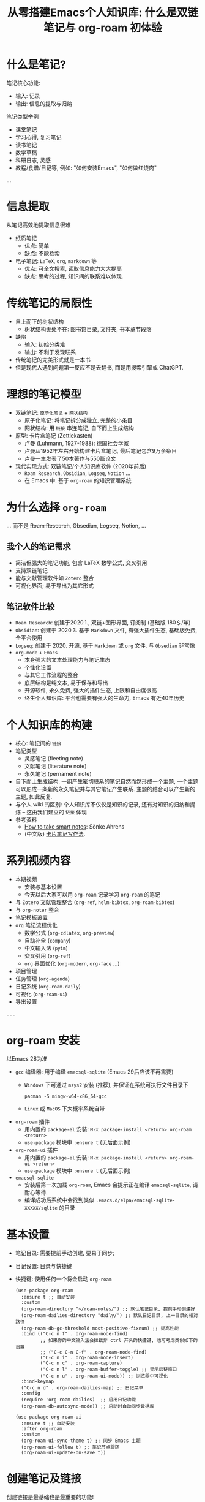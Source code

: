 #+title: 从零搭建Emacs个人知识库: 什么是双链笔记与 org-roam 初体验

* 什么是笔记?
笔记核心功能:
- 输入: 记录
- 输出: 信息的提取与归纳

笔记类型举例
- 课堂笔记
- 学习心得, 复习笔记
- 读书笔记
- 数学草稿
- 科研日志, 灵感
- 教程/食谱/日记等, 例如: "如何安装Emacs", "如何做红烧肉"
...

* 信息提取
从笔记高效地提取信息很难
- 纸质笔记
  - 优点: 简单
  - 缺点: 不能检索
- 电子笔记: =LaTeX=, =org=, =markdown= 等
  - 优点: 可全文搜索, 读取信息能力大大提高
  - 缺点: 思考的过程, 知识间的联系难以体现.

* 传统笔记的局限性
- 自上而下的树状结构
  - 树状结构无处不在: 图书馆目录, 文件夹, 书本章节段落
- 缺陷
  - 输入: 初始分类难
  - 输出: 不利于发现联系
- 传统笔记的完美形式就是一本书
- 但是现代人遇到问题第一反应不是去翻书, 而是用搜索引擎或 ChatGPT. 

* 理想的笔记模型
- 双链笔记: =原子化笔记= + =网状结构= 
  - 原子化笔记: 将笔记拆分成独立, 完整的小条目
  - 网状结构: 用 =链接= 串连笔记, 自下而上生成结构
- 原型: 卡片盒笔记 (Zettlekasten)
  - 卢曼 (Luhmann, 1927-1988): 德国社会学家
  - 卢曼从1952年左右开始构建卡片盒笔记, 最后笔记包含9万余条目
  - 卢曼一生发表了50本著作与550篇论文
- 现代实现方式: 双链笔记/个人知识库软件 (2020年前后)
  - =Roam Research=, =Obsidian=, =Logseq=, =Notion= ...
  - 在 Emacs 中: 基于 =org-roam= 的知识管理系统
* 为什么选择 =org-roam=
... 而不是 +Roam Research+, +Obsedian+, +Logseq+, +Notion+, ...
** 我个人的笔记需求
  - 简洁但强大的笔记功能, 包含 LaTeX 数学公式, 交叉引用
  - 支持双链笔记
  - 能与文献管理软件如 =Zotero= 整合
  - 可视化界面; 易于导出为其它形式
**  笔记软件比较 
- =Roam Research=: 创建于2020.1., 双链+图形界面, 订阅制 (基础版 180＄/年)
- =Obsidian=: 创建于 2020.3. 基于 =Markdown= 文件, 有强大插件生态, 基础版免费, 全平台使用
- =Logseq=: 创建于 2020. 开源, 基于 =Markdown= 或 =org= 文件. 与 =Obsedian= 非常像
- =org-mode= + =Emacs=
  - 本身强大的文本处理能力与笔记生态
  - 个性化设置
  - 与其它工作流程的整合
  - 底层结构是纯文本, 易于保存和导出
  - 开源软件, 永久免费, 强大的插件生态, 上限和自由度很高
  - 终生个人知识库: 平台也需要有强大的生命力, Emacs 有近40年历史
* 个人知识库的构建
- 核心: 笔记间的 =链接= 
- 笔记类型
  - 灵感笔记 (fleeting note)
  - 文献笔记 (literature note)
  - 永久笔记 (pernament note)
- 自下而上生成结构: 一组产生密切联系的笔记自然而然形成一个主题, 一个主题可以形成一条新的永久笔记并与其它笔记产生联系. 主题的结合可以产生新的主题, 如此反复. 
- 与个人 wiki 的区别:
  个人知识库不仅仅是知识的记录, 还有对知识的归纳和提炼 -- 这由我们建立的 =链接= 体现
- 参考资料
  - _How to take smart notes_: Sönke Ahrens
  - (中文版) [[https://book.douban.com/subject/35503571/][卡片笔记写作法]]. 

* 系列视频内容
- 本期视频
  - 安装与基本设置
  - 今天以后大家可以用 =org-roam= 记录学习 =org-roam= 的笔记
- 与 =Zotero= 文献管理整合 (=org-ref=, =helm-bibtex=, =org-roam-bibtex=)
- 与 =org-noter= 整合
- 笔记模板设置
- =org= 笔记流程优化
  - 数学公式 (=org-cdlatex=, =org-preview=)
  - 自动补全 (=company=)
  - 中文输入法 (=pyim=)
  - 交叉引用 (=org-ref=)
  - =org= 界面优化 (=org-modern=, =org-face= ...)
- 项目管理  
- 任务管理 (=org-agenda=)
- 日记系统 (=org-roam-daily=)
- 可视化 (=org-roam-ui=)
- 导出设置
......  
* org-roam 安装
以Emacs 28为准
- =gcc= 编译器: 用于编译 =emacsql-sqlite= (Emacs 29后应该不再需要)
  - =Windows= 下可通过 =msys2= 安装 (推荐), 并保证在系统可执行文件目录下
    #+begin_src shell
      pacman -S mingw-w64-x86_64-gcc
    #+end_src
  - =Linux= 或 =MacOS= 下大概率系统自带
- =org-roam= 插件
  - 用内置的 =package-el= 安装: ~M-x package-install <return> org-roam <return>~
  - =use-package= 模块中 ~:ensure t~ (见后面示例)
- =org-roam-ui= 插件
  - 用内置的 =package-el= 安装: ~M-x package-install <return> org-roam-ui <return>~
  - =use-package= 模块中 ~:ensure t~ (见后面示例)
- =emacsql-sqlite=
  - 安装后第一次加载 =org-roam=, Emacs 会提示正在编译 =emacsql-sqlite=, 请耐心等待.    
  - 编译成功后系统中会找到类似 =.emacs.d/elpa/emacsql-sqlite-XXXXX/sqlite= 的目录
* 基本设置
- 笔记目录: 需要提前手动创建, 要易于同步; 
- 日记设置: 目录与快捷键
- 快捷键: 使用任何一个将会启动 =org-roam=
      #+begin_src elisp
        (use-package org-roam
          :ensure t ;; 自动安装
          :custom
          (org-roam-directory "~/roam-notes/") ;; 默认笔记目录, 提前手动创建好
          (org-roam-dailies-directory "daily/") ;; 默认日记目录, 上一目录的相对路径
          (org-roam-db-gc-threshold most-positive-fixnum) ;; 提高性能
          :bind (("C-c n f" . org-roam-node-find)
                 ;; 如果你的中文输入法会拦截非 ctrl 开头的快捷键, 也可考虑类似如下的设置
                 ;; ("C-c C-n C-f" . org-roam-node-find) 
                 ("C-c n i" . org-roam-node-insert)
                 ("C-c n c" . org-roam-capture)
                 ("C-c n l" . org-roam-buffer-toggle) ;; 显示后链窗口
                 ("C-c n u" . org-roam-ui-mode)) ;; 浏览器中可视化
          :bind-keymap
          ("C-c n d" . org-roam-dailies-map) ;; 日记菜单
          :config
          (require 'org-roam-dailies)  ;; 启用日记功能
          (org-roam-db-autosync-mode)) ;; 启动时自动同步数据库

        (use-package org-roam-ui
          :ensure t ;; 自动安装
          :after org-roam  
          :custom
          (org-roam-ui-sync-theme t) ;; 同步 Emacs 主题
          (org-roam-ui-follow t) ;; 笔记节点跟随
          (org-roam-ui-update-on-save t)) 
      #+end_src
* 创建笔记及链接
创建链接是最基础也是最重要的功能!

- ~org-roam-capture~ (快捷键 ~C-c n c~)
  创建一条新笔记. 未来可以预设不同主题的默认模板. 每一条笔记就是一个 =org= 文件
- ~org-roam-find~ (快捷键 ~C-c n f~)
  通过关键词查找笔记并跳转
- ~org-roam-insert~ (快捷键 ~C-c n i~)
  插入一条笔记的链接
  - 在查找笔记时利用 ~org-roam-find~ 的界面
  - 若笔记不存在, 则利用 ~org-roam-capture~ 的界面创建笔记
- 删除笔记: 直接删除笔记文件即可, 如 ~M-x delete-file~
- =org-mode= 内链接跳转: 鼠标点击或 ~C-c C-o~ (~org-open-at-point~)
- 加入标签: 普通的标签可以看作一个特殊的笔记条目, 可以用 ~org-roam-insert~ 去插入一些以关键字为标题的笔记充当标签.

  一个通用惯例是在笔记头部用 =org= 的列表格式罗列标签, 如
  #+begin_src 
    - tag :: <tag-1>, <tag-2>, <tag-3>
  #+end_src
以后我们也可以把这一行加入笔记模板

* 优化 minibuffer 补全界面
=vertico= + =orderless=
  #+begin_src elisp
    (use-package vertico ;; 补全界面优化
      :ensure t
      :config
      (vertico-mode))
    (use-package orderless ;; 无序搜索
      :ensure t
      :custom
      (completion-styles '(orderless basic))
      (completion-category-defaults nil)
      (completion-category-overrides '((file (styles partial-completion)))))
  #+end_src

* 同步
- =org-roam= 的笔记文件是纯文本文件, 用任意网盘同步即可
  - 不同机器上要设置好 =org-roam-directory= 变量 (或者直接放在网盘目录下)
  - 也可以用 =git= 同步: 可控制文件类型, 版本控制
- 一般不需要同步数据库文件 =org-roam.db=. 
  - 此数据库文件保存了链接信息, 一般保存在 =./emacs.d/= 目录下
  - 当笔记条目很多的时候, 这个文件会很大
  - 在不同的机器上可以根据 =org= 文件自动生成的 (~(org-roam-db-autosync-mode)~)
- 数据库更新
  - 自动更新: 通过 ~(org-roam-db-autosync-mode)~ 实现
  - 手动更新
    - 执行 ~M-x org-roam-db-sync~ 
    - =Windows= 下执行这一命令可能会出现 =Error ....... Selecting deleted buffer= 的错误信息. 只要 =emacs-sqlite= 已经正常安装, 无视这条错误信息并再次执行 ~org-roam-db-sync~ 即可.
    
* 结语
#+begin_quote
  A complex system that works is invariably found to have evolved from a simple system that worked. A complex system designed from scratch never works and cannot be patched up to make it work. You have to start over with a working simple system. -- Gall's Law
#+end_quote

- 卡片盒笔记是一种全新的笔记模式, 需要学习和练习才能掌握
- 特点是链接, 链接, 链接
  - 链接帮助笔记自发地形成结构
  - 链接是我们思想的结晶
- 我的 Emacs 设置可以在 https://gitee.com/mickey991/emacs-latex/tree/master/my-emacs-config 找到.    
